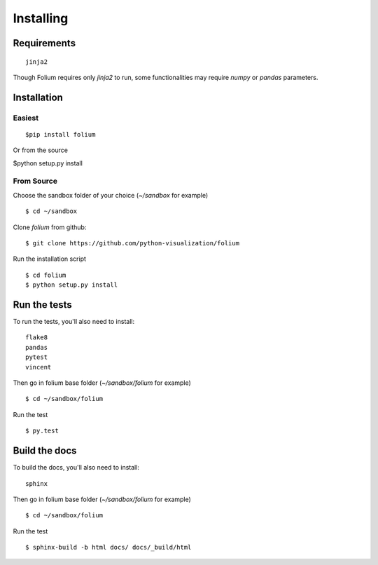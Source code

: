 Installing
==========

Requirements
------------
::

 jinja2

Though Folium requires only `jinja2` to run, some functionalities may require
`numpy` or `pandas` parameters.


Installation
------------

Easiest
~~~~~~~
::

$pip install folium
Or from the source

$python setup.py install

From Source
~~~~~~~~~~~
Choose the sandbox folder of your choice (`~/sandbox` for example)
::

$ cd ~/sandbox

Clone `folium` from github:
::

$ git clone https://github.com/python-visualization/folium

Run the installation script
::

$ cd folium
$ python setup.py install

Run the tests
-------------

To run the tests, you'll also need to install:
::

 flake8
 pandas
 pytest
 vincent

Then go in folium base folder (`~/sandbox/folium` for example)
::

$ cd ~/sandbox/folium

Run the test
::

$ py.test

Build the docs
--------------

To build the docs, you'll also need to install:
::

 sphinx

Then go in folium base folder (`~/sandbox/folium` for example)
::

$ cd ~/sandbox/folium

Run the test
::

$ sphinx-build -b html docs/ docs/_build/html

